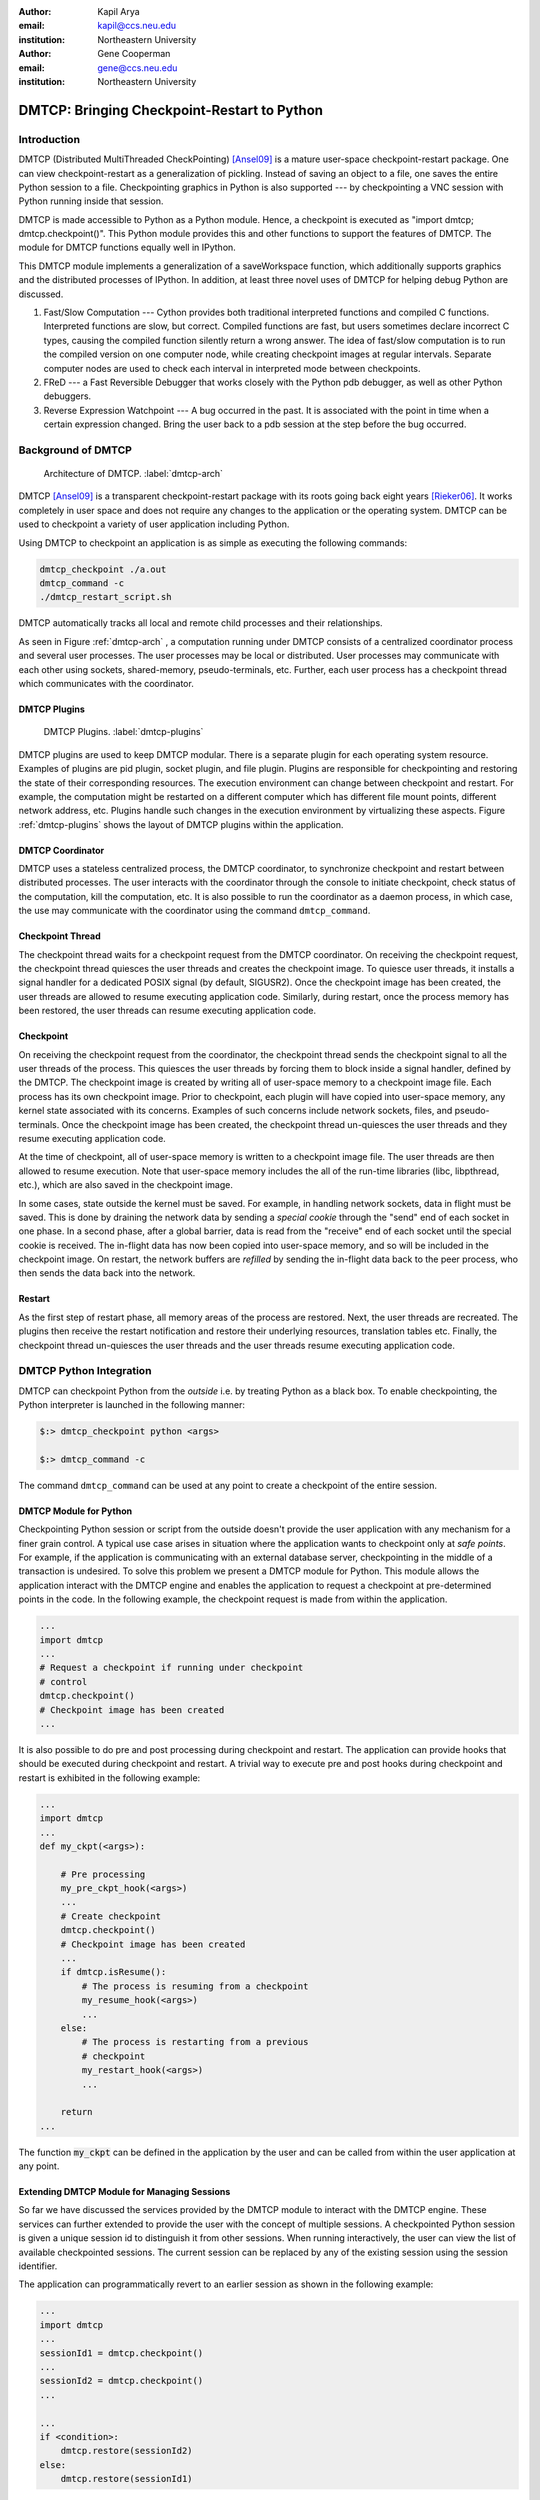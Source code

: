 :author: Kapil Arya
:email: kapil@ccs.neu.edu
:institution: Northeastern University

:author: Gene Cooperman
:email: gene@ccs.neu.edu
:institution: Northeastern University

============================================
DMTCP: Bringing Checkpoint-Restart to Python
============================================

Introduction
============

DMTCP (Distributed MultiThreaded CheckPointing) [Ansel09]_ is a mature
user-space checkpoint-restart package.  One can
view checkpoint-restart as a generalization of pickling.  Instead of
saving an object to a file, one saves the entire Python session to a
file.  Checkpointing graphics in Python is also supported --- by
checkpointing a VNC session with Python running inside that session.

DMTCP is made accessible to Python as a Python module.  Hence, a
checkpoint is executed as "import dmtcp; dmtcp.checkpoint()".  This Python
module provides this and other functions to support the features of DMTCP.
The module for DMTCP functions equally well in IPython.

This DMTCP module implements a generalization of a saveWorkspace function,
which additionally supports graphics and the distributed processes of
IPython.  In addition, at least three novel uses of DMTCP for helping
debug Python are discussed.

1.  Fast/Slow Computation --- Cython provides both traditional
    interpreted functions and compiled C functions.  Interpreted
    functions are slow, but correct.  Compiled functions are fast,
    but users sometimes declare incorrect C types, causing the
    compiled function silently return a wrong answer.  The idea
    of fast/slow computation is to run the compiled version on
    one computer node, while creating checkpoint images at regular
    intervals.  Separate computer nodes are used to check each interval
    in interpreted mode between checkpoints.

2.  FReD --- a Fast Reversible Debugger that works closely with
    the Python pdb debugger, as well as other Python debuggers.

3.  Reverse Expression Watchpoint --- A bug occurred in the past.
    It is associated with the point in time when a certain 
    expression changed.  Bring the user back to a pdb session
    at the step before the bug occurred.

Background of DMTCP
===================

.. figure:: dmtcp-arch.eps
   :figwidth: 100%

   Architecture of DMTCP. :label:`dmtcp-arch`

DMTCP [Ansel09]_ is a
transparent checkpoint-restart package with its roots going back eight
years [Rieker06]_.  It works completely in user space
and does not require any changes to the application or the operating
system.  DMTCP can be used to checkpoint a variety of user application
including Python.

Using DMTCP to checkpoint an application is as simple as executing the
following commands:

.. code-block:: sh

   dmtcp_checkpoint ./a.out
   dmtcp_command -c
   ./dmtcp_restart_script.sh

DMTCP automatically tracks all local and remote child processes and
their relationships.

As seen in Figure :ref:`dmtcp-arch` , a computation running under DMTCP
consists of a centralized coordinator process and several user
processes. The user processes may be local or distributed.  User
processes may communicate with each other using sockets, shared-memory,
pseudo-terminals, etc.  Further, each user process has a checkpoint
thread which communicates with the coordinator.

DMTCP Plugins
-------------
.. figure:: plugin-architecture-simple.eps
   :figwidth: 100%

   DMTCP Plugins. :label:`dmtcp-plugins`

DMTCP plugins are used to keep DMTCP modular. There is a separate plugin
for each operating system resource. Examples of plugins are pid plugin,
socket plugin, and file plugin. Plugins are responsible for
checkpointing and restoring the state of their corresponding resources.
The execution environment can change between checkpoint and restart. For
example, the computation might be restarted on a different computer
which has different file mount points, different network address, etc.
Plugins handle such changes in the execution environment by virtualizing
these aspects. Figure :ref:`dmtcp-plugins` shows the layout of DMTCP
plugins within the application.

DMTCP Coordinator
-----------------
DMTCP uses a stateless centralized process, the DMTCP coordinator, to
synchronize checkpoint and restart between distributed processes.
The user interacts with the  coordinator through the console to initiate
checkpoint, check status of the computation, kill the computation, etc.
It is also possible to run the coordinator as a daemon process, in which
case, the use may communicate with the coordinator using the command
``dmtcp_command``.

Checkpoint Thread
-----------------
The checkpoint thread waits for a checkpoint request from the DMTCP
coordinator.  On receiving the checkpoint request, the checkpoint thread
quiesces the user threads and creates the checkpoint image. To quiesce
user threads, it installs a signal handler for a dedicated POSIX signal
(by default, SIGUSR2).
Once the checkpoint image has been created, the user threads are allowed
to resume executing application code. Similarly, during restart, once the
process memory has been restored, the user threads can resume executing
application code.

Checkpoint
----------
On receiving the checkpoint request from the coordinator, the checkpoint
thread sends the checkpoint signal to all the user threads of the
process.  This quiesces the user threads by forcing them to block inside
a signal handler, defined by the DMTCP.  The checkpoint image is created
by writing all of user-space memory to a checkpoint image file. Each
process has its own checkpoint image.  Prior to checkpoint, each plugin
will have copied into user-space memory, any kernel state associated
with its concerns.  Examples of such concerns include network sockets,
files, and pseudo-terminals.  Once the checkpoint image has been
created, the checkpoint thread un-quiesces the user threads and they
resume executing application code.

At the time of checkpoint, all of user-space memory is written to a
checkpoint image file.  The user threads are then allowed to resume
execution.  Note that user-space memory includes the all of the run-time
libraries (libc, libpthread, etc.), which are also saved in the
checkpoint image.

In some cases, state outside the kernel must be saved.  For example, in
handling network sockets, data in flight must be saved.  This is done by
draining the network data by sending a *special cookie* through the
"send" end of each socket in one phase.  In a second phase, after a
global barrier, data is read from the "receive" end of each socket until
the special cookie is received. The in-flight data has now been copied
into user-space memory, and so will be included in the checkpoint image.
On restart, the network buffers are *refilled* by sending the in-flight
data back to the peer process, who then sends the data back into the
network.

Restart
-------
As the first step of restart phase, all memory areas of the process are
restored. Next, the user threads are recreated. The plugins then receive
the restart notification and restore their underlying resources,
translation tables etc.  Finally, the checkpoint thread un-quiesces the
user threads and the user threads resume executing application code.

DMTCP Python Integration
========================

DMTCP can checkpoint Python from the *outside* i.e. by treating
Python as a black box. To enable checkpointing, the Python interpreter
is launched in the following manner:

.. code-block:: sh

     $:> dmtcp_checkpoint python <args>

     $:> dmtcp_command -c

The command ``dmtcp_command`` can be used at any point to create a
checkpoint of the entire session.

DMTCP Module for Python
-----------------------
Checkpointing Python session or script from the outside doesn't provide
the user application with any mechanism for a finer grain control. A
typical use case arises in situation where the application wants to
checkpoint only at *safe points*. For example, if the application is
communicating with an external database server, checkpointing in the
middle of a transaction is undesired.
To solve this problem we present a DMTCP module for Python. This module
allows the application interact with
the DMTCP engine and enables the application to request a checkpoint at
pre-determined points in the code. In the following example, the
checkpoint request is made from within the application.

.. code-block:: python

   ...
   import dmtcp
   ...
   # Request a checkpoint if running under checkpoint
   # control
   dmtcp.checkpoint()
   # Checkpoint image has been created
   ...

It is also possible to do pre and post processing during checkpoint and
restart. The application can provide hooks that should be executed
during checkpoint and restart. A trivial way to execute pre and post
hooks during checkpoint and restart is exhibited in the following
example:

.. code-block:: python

   ...
   import dmtcp
   ...
   def my_ckpt(<args>):

       # Pre processing
       my_pre_ckpt_hook(<args>)
       ...
       # Create checkpoint
       dmtcp.checkpoint()
       # Checkpoint image has been created
       ...
       if dmtcp.isResume():
           # The process is resuming from a checkpoint
           my_resume_hook(<args>)
           ...
       else:
           # The process is restarting from a previous
           # checkpoint
           my_restart_hook(<args>)
           ...

       return
   ...

The function :code:`my_ckpt` can be defined in the application by the
user and can be called from within the user application at any point.

Extending DMTCP Module for Managing Sessions
--------------------------------------------
So far we have discussed the services provided by the DMTCP module to
interact with the DMTCP engine. These services can further extended to
provide the user with the concept of multiple sessions. A checkpointed
Python session is given a unique session id to distinguish it from other
sessions.  When running interactively, the user can view the list of
available checkpointed sessions.  The current session can be replaced by
any of the existing session using the session identifier.

The application can programmatically revert to an earlier session as
shown in the following example:

.. code-block:: python

   ...
   import dmtcp
   ...
   sessionId1 = dmtcp.checkpoint()
   ...
   sessionId2 = dmtcp.checkpoint()
   ...

   ...
   if <condition>:
       dmtcp.restore(sessionId2)
   else:
       dmtcp.restore(sessionId1)

Notice that only session id is used to restore to a previous session. It
is also possible to enhance the DMTCP module to pass extra arguments to
the restore function. Those extra arguments can be made available to the
:code:`dmtcp.isRestart()` path. The application can thus take a
different branch now instead of following the same route.

Save-Restore IPython Sessions
-----------------------------
To checkpoint an IPython session, one must consider the configuration
files. The configuration files are typically stored in user's home
directory. During restart, if the configuration files are missing, the
restarted computation may fail to continue.  Thus DMTCP, must checkpoint
and restore all the files that are required for proper restoration
of an IPython session.

Attempting to restore all configuration files during restart poses yet
another problem -- the existing configuration files might have newer
contents and overwriting them with copies from the checkpoint time may
not be desired by the user.  This may result in the user ending up losing important changes to those files.

One possible solution to handles this situation by taking snapshots of
the entire configuration directory along with the checkpoint image.
After restart, the IPython session should be made to use the
checkpointed copy of the configuration directory instead of the default
configuration directory.  This presents a significant challenge. The
IPython process remembers the old path, and the checkpointed copy of the
configuration directory has a different path. To handle this situation,
a DMTCP plugin is created for IPython. Whenever the IPython process
issues a system call to open a particular configuration file, the plugin
intercepts the system call and changes the file path to point to the
checkpointed copy.  The IPython process is unaware of the changes and
continues to work without any problems.

The session management capabilities of the DMTCP module can be further
extended to manage session for IPython. In case of IPython, each session
contains the configuration directory in addition to the checkpoint
image(s).

Save-Restore Parallel IPython Sessions
--------------------------------------

DMTCP is capable of checkpointing a distributed computations with
processes running on multiple nodes. It automatically checkpoints and
restores various kinds of inter process communication mechanisms such as
shared-memory, message queues, pseudo-ttys, pipes and network sockets. 

An IPython session involving a distributed computation running on a
cluster is checkpointed as a single unit. With DMTCP, it is possible to
restart the distributed processes in various manners. For example, for
debugging, it may be desirable to restart all the processes on a single
computer. In a different example, the processes may be restarted on a
different cluster altogether. Even further, the per node distribution
may be different from checkpoint time to accommodate changed nodes. 

Another use case involving parallel computations is to use
pre-initialized checkpoint images if multiple processes have a common long
initialization routine. Instead of having all processes go through the
same initialization, only one process is made to go through the
initialization and is checkpointed at the end of initialization.
Next, several processes are launched by restarting multiple copies of
this checkpoint image.

Fast/Slow Execution with Cython
===============================

A common problem for compiled versions of Python is how to check
whether the compiled computation is faithful to the interpreted
computation.  Compilation errors can occur if the compiled code
assumes a particular C type, and the computation violates that
assumption for a particular input.  Thus, one has to choose
between speed of computation and a guarantee that that the
compiled computation is faithful to the interpreted computation.

The core idea is to run the compiled code, while creating checkpoint
images at regular intervals.  A compiled computation interval is checked
by copying the two corresponding checkpoints (at the beginning and end of
the interval) to a separate computer node for checking.  The computation
is restarted from the first checkpoint image, on the checking node.
But when the computation is first restarted, the variables for all
user Python functions are set to the interpreted function object.
The interval of computation is then re-executed in interpreted mode
until the end of the computation interval.  The results at the end of
that interval can then be compared to the results at the end of the same
interval in compiled mode.

Checkpointing with graphics (inside vnc)
========================================
**FILL IN**

Reversible Debugging with FReD
==============================
While debugging a program, often the programmer over steps and has to
restart the debugging session. For example, while debugging a program,
if the programmer steps over (by issue :code:`next` command inside the debugger) a function :code:`f()` only to determine
that the bug is in function :code:`f()` itself, he is left with no
choice but to restart from the beginning.

*Reversible debugging* is the capability
to run the application backwards in time inside a debugger. If the
programmer detects that the problem is in function :code:`f()`, instead
of restarting from the beginning, he can issue a :code:`reverse-next`
command which takes it to the previous step. He can then issue
:code:`step` command to step into the function in order to find the
problem.

.. figure:: fred-arch-python.eps
   :figwidth: 200%

   Fast Reversible DeBugger. :label:`fred-arch`

FReD (Fast Reversible Debugger) [Arya12]_ is a reversible debugger based on
checkpoint-restart. FReD is implemented as a set of Python scripts and
uses DMTCP to create checkpoints during the
debugging session and keeps track of the debugging history. Figure
:ref:`fred-arch` shows the architecture of FReD.

A Simple UNDO Command
---------------------
The *UNDO* command reverses the effect of a previous debugger command
such as next, continue and finish. This is the most basic tool in
implementing a reversible debugger.

Getting the functionality of the UNDO command for debugging Python is
trivial.  A checkpoint is taken at the beginning of the debugging
session and a list of all debugging commands issued since the
checkpoint are recorded.

To execute UNDO command, the debugging session is restarted from the
checkpoint image, and the debugging commands are automatically
re-executed from the list excluding the last command.  This takes the
process back right before the debugger command was issued.

In longer debugging sessions checkpoints are taken at a frequent
interval to reduce the time spent in replaying the debugging history.

More complex reverse commands
-----------------------------
.. figure:: commands.eps
   :figwidth: 200%

   Reverse Commands. :label:`reverse-xxx`

Figure :ref:`reverse-xxx` shows some typical
debugging commands being executed in forward as well as backward
direction in time.

Suppose that the debugging history looks like :code:`[next,next]`
i.e. the user issued two :code:`next` commands. Further, the second next
command stepped over a function :code:`f()`.
Suppose we take checkpoints before each of these commands.
Issuing a :code:`reverse-next` command is easy. Just restart from the
last checkpoint image. However, if the command issued was
:code:`reverse-step`, a simple undo may not work. In this case, the
desired behavior is to take the debugger to the last statement of
the function :code:`f()`. In such situations we need to decompose the
last command [Visan11]_ into a series of commands. At the end of
this decomposition, the last command in the history is a :code:`step`.
At this point, the
history may look like: :code:`[next,step,next, ...,next,step]`. At this
point, the process is restarted from the last checkpoint and the
debugging history is executed excluding the last :code:`step` command.

A typical debuggin session in FRed with Python
----------------------------------------------

.. code-block:: python
   :linenos:

   $:> fredapp.py -mpdb python a.py
   (Pdb) break main
   (Pdb) run
   (Pdb) fred checkpoint
   (Pdb) break 6
   (Pdb) continue
   (Pdb) fred-history
   [break 6, continue]
   (Pdb) fred-reverse-next
   (Pdb) fred-history
    [break 7, next, next, next, next, next, next, next,
     next, next, next, step, next, next, next, where]

Reverse Expression Watchpoints
------------------------------

The *reverse expression watchpoint* automatically finds the location of
the fault for a given expression in the history of the program
execution.  It brings the user directly to a statement (one that is not
a function call) at which the expression is correct, but executing the
statement will cause the expression to become incorrect.

.. figure:: rw-new.eps
   :figwidth: 200%

   Reverse Expression Watchpoint. :label:`reverse-watch`

Figure :ref:`reverse-watch` provides a simple example.  Assume that a
bug occurs whenever a linked list has length longer than one million.
So an expression :code:`linked_list.len() <= 1000000` is assumed to be
true throughout.  Assume that it is too expensive to frequently compute
the length of the linked list, since this would require :math:`O(n^2)`
time in what would otherwise be a :math:`O(n)` time algorithm.  (A more
sophisticated example might consider a bug in an otherwise
duplicate-free linked list or an otherwise cycle-free graph.  But the
current example is chosen for ease of illustrating the ideas.)

If the length of the linked list is less than or equal to one million,
call the expression "good".  If the length of the linked list is greater
than one million, call the expression "bad".  A "bug" is defined as a
transition from "good" to "bad".  There may be more than one such
transition or bug over the process lifetime.  Our goal is simply to find
any one occurrence of the bug.

The core of a reverse expression watchpoint is a binary search.  In
Figure :ref:`reverse-watch`, assume a checkpoint was taken near the
beginning of the time interval.  So, we can revert to any point in the
illustrated time interval by restarting from the checkpoint image and
re-executing the history of debugging commands until the desired point
in time.

Since the expression is "good" at the beginning of Figure
:ref:`reverse-watch` and it is "bad" at the end of that figure, there
must exist a buggy statement --- a statement exhibiting the transition
from "good" to "bad".  A standard binary search algorithm converges to
some instance in which the next statement transitions from "good" to
"bad".  By definition, FReD has found the statement with the bug.  This
represents success.

If implemented naively, this binary search requires that some statements
may need to be re-executed up to :math:`\log_2 N` times.  However, FReD
can also create intermediate checkpoints.  In the worst case, one can
form a checkpoint at each phase of the binary search.  In that case, no
particular sub-interval over the time period needs to be executed more
than twice.






References
==========

.. [Ansel09] Jason Ansel, Kapil Arya, and Gene Cooperman.
           *DMTCP: Transparent Checkpointing for Cluster Computations
           and the Desktop*,
           23rd IEEE International Symposium on Parallel and Distributed
           Processing (IPDPS-09), 1-12, 2009
           http://dmtcp.sourceforge.net/.

.. [Arya12] Kapil Arya, Tyler Denniston, Ana Maria Visan, and Gene
           Cooperman.
           *FReD: Automated Debugging via Binary Search through a
           Process Lifetime*,
           http://arxiv.org/abs/1212.5204.

.. [Rieker06] Michael Rieker, Jason Ansel, and Gene Cooperman.
           *Transparent User-Level Checkpointing for the Native POSIX
           Thread Library for Linux*,
           Proceeding of PDPTA-06, 492-498, 2006.

.. [Visan11] Ana-Maria Visan, Kapil Arya, Gene Cooperman, and Tyler
           Denniston.
           *URDB: A Universal Reversible Debugger Based on Decomposing
           Debugging Histories*,
           In Proc. of 6th Workshop on Programming Languages and Operating
           Systems (PLOS'2011) (part of Proc. of 23rd ACM SOSP), 2011.
